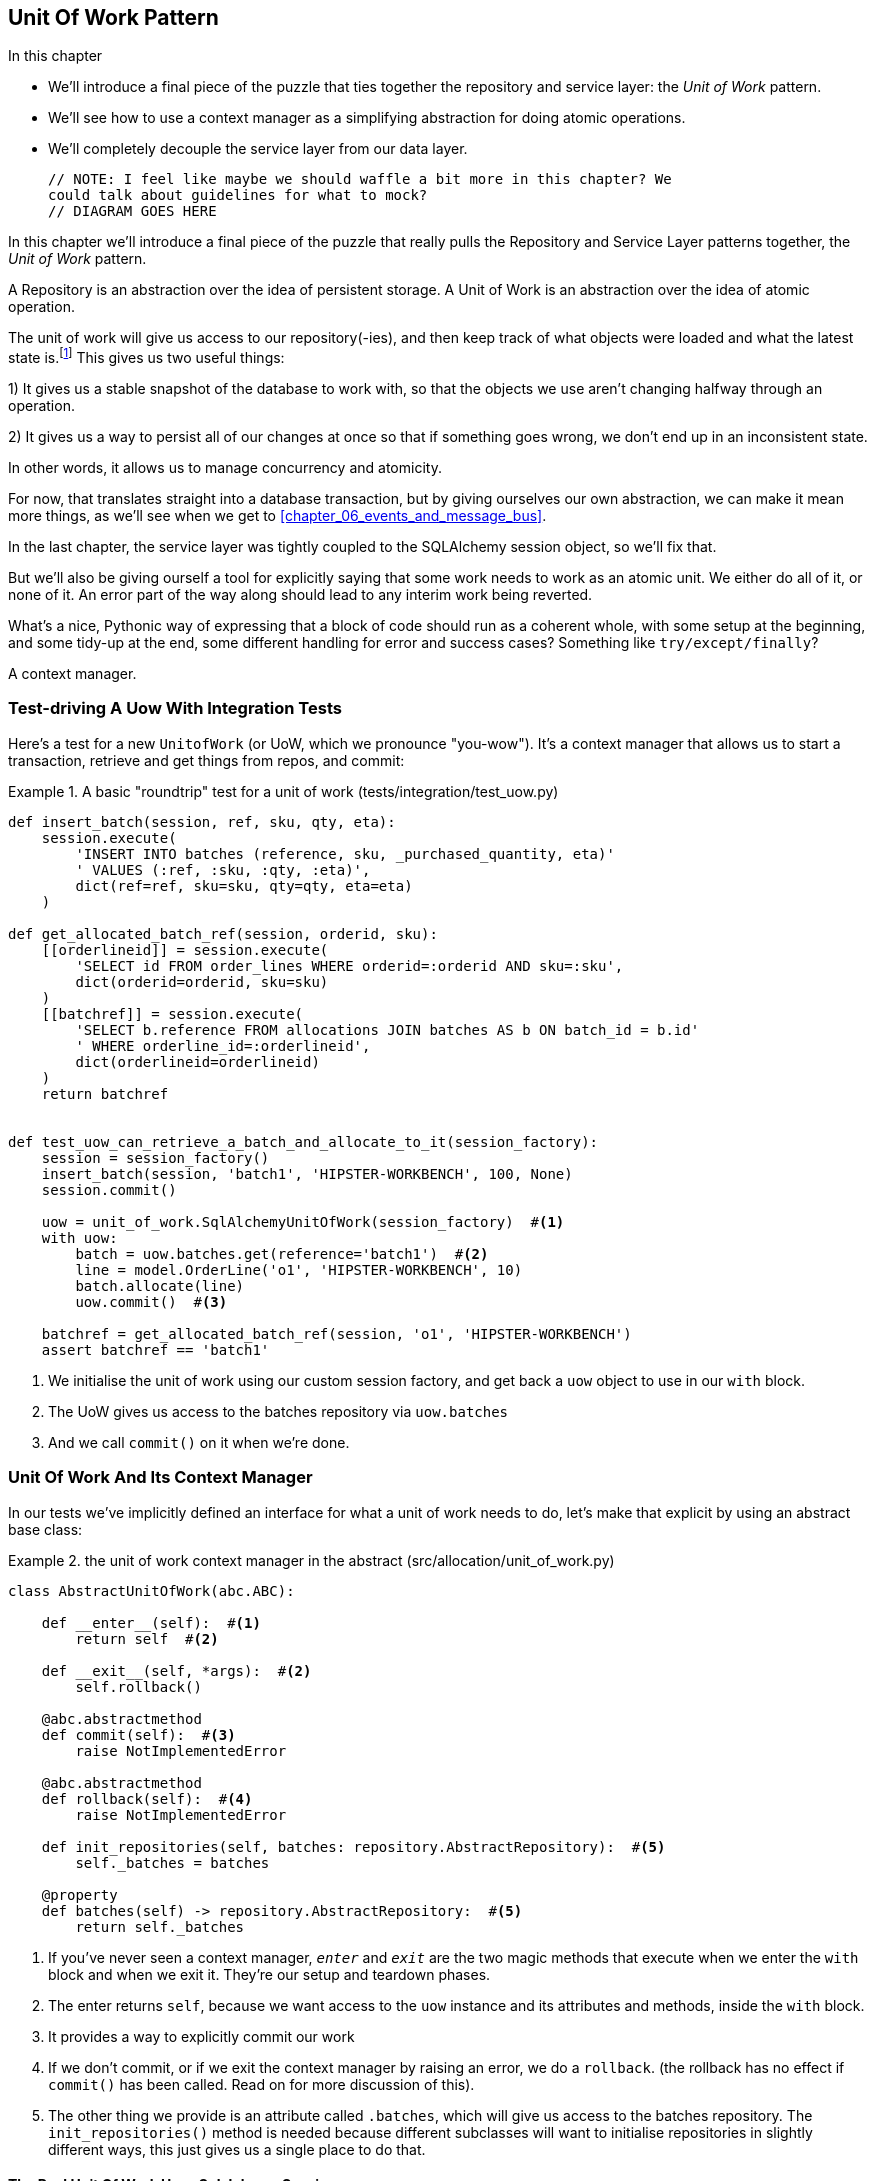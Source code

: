 [[chapter_04_uow]]
== Unit Of Work Pattern

.In this chapter
********************************************************************************

* We'll introduce a final piece of the puzzle that ties together the repository
  and service layer: the _Unit of Work_ pattern.
* We'll see how to use a context manager as a simplifying abstraction for doing
  atomic operations.
* We'll completely decouple the service layer from our data layer.

  // NOTE: I feel like maybe we should waffle a bit more in this chapter? We
  could talk about guidelines for what to mock?
  // DIAGRAM GOES HERE

********************************************************************************

In this chapter we'll introduce a final piece of the puzzle that really pulls
the Repository and Service Layer patterns together, the _Unit of Work_ pattern.

//TODO: Big Lebowski illustration


A Repository is an abstraction over the idea of persistent storage. A Unit of
Work is an abstraction over the idea of atomic operation.

The unit of work will give us access to our repository(-ies), and then keep
track of what objects were loaded and what the latest state is.footnote:[
You may have come across the word _collaborators_, which is what
responsibility-driven design would use to describe the relationship between
the unit of work and the repository. In the terminology, clusters of objects
that collaborate in their roles are called _object neighborhoods_ which
is, in our professional opinion, totally adorable.]
This gives us two useful things:

//TODO (DS): Maybe the fact that it provides access to repositories needs more emphasis.  

1) It gives us a stable snapshot of the database to work with, so that the
objects we use aren't changing halfway through an operation.

2) It gives us a way to persist all of our changes at once so that if something
goes wrong, we don't end up in an inconsistent state.

In other words, it allows us to manage concurrency and atomicity.

For now, that translates straight into a database transaction, but by giving
ourselves our own abstraction, we can make it mean more things, as we'll see
when we get to <<chapter_06_events_and_message_bus>>.

In the last chapter, the service layer was tightly coupled to the SQLAlchemy
session object, so we'll fix that.

But we'll also be giving ourself a tool for explicitly saying that some
work needs to work as an atomic unit.  We either do all of it, or none of it.
An error part of the way along should lead to any interim work being reverted.

What's a nice, Pythonic way of expressing that a block of code should run
as a coherent whole, with some setup at the beginning, and some tidy-up at
the end, some different handling for error and success cases?  Something like
`try/except/finally`?

A context manager.

//TODO (DS): Could be a good moment to revisit the diagram at the beginning of the book.

=== Test-driving A Uow With Integration Tests

Here's a test for a new `UnitofWork` (or UoW, which we pronounce "you-wow").
It's a context manager that allows us to start a transaction, retrieve and get
things from repos, and commit:


[[test_unit_of_work]]
.A basic "roundtrip" test for a unit of work (tests/integration/test_uow.py)
====
[source,python]
----
def insert_batch(session, ref, sku, qty, eta):
    session.execute(
        'INSERT INTO batches (reference, sku, _purchased_quantity, eta)'
        ' VALUES (:ref, :sku, :qty, :eta)',
        dict(ref=ref, sku=sku, qty=qty, eta=eta)
    )

def get_allocated_batch_ref(session, orderid, sku):
    [[orderlineid]] = session.execute(
        'SELECT id FROM order_lines WHERE orderid=:orderid AND sku=:sku',
        dict(orderid=orderid, sku=sku)
    )
    [[batchref]] = session.execute(
        'SELECT b.reference FROM allocations JOIN batches AS b ON batch_id = b.id'
        ' WHERE orderline_id=:orderlineid',
        dict(orderlineid=orderlineid)
    )
    return batchref


def test_uow_can_retrieve_a_batch_and_allocate_to_it(session_factory):
    session = session_factory()
    insert_batch(session, 'batch1', 'HIPSTER-WORKBENCH', 100, None)
    session.commit()

    uow = unit_of_work.SqlAlchemyUnitOfWork(session_factory)  #<1>
    with uow:
        batch = uow.batches.get(reference='batch1')  #<2>
        line = model.OrderLine('o1', 'HIPSTER-WORKBENCH', 10)
        batch.allocate(line)
        uow.commit()  #<3>

    batchref = get_allocated_batch_ref(session, 'o1', 'HIPSTER-WORKBENCH')
    assert batchref == 'batch1'
----
====
//TODO (DS): This example would be easier to understand if it had the test at the top.

<1> We initialise the unit of work using our custom session factory,
    and get back a `uow` object to use in our `with` block.

<2> The UoW gives us access to the batches repository via
    `uow.batches`

<3> And we call `commit()` on it when we're done.

//TODO (DS): I'm not sure a test is the clearest way to begin this. I can't see the wood for the trees. Maybe first show some client code using the abstraction?


=== Unit Of Work And Its Context Manager

In our tests we've implicitly defined an interface for what a unit
of work needs to do, let's make that explicit by using an abstract
base class:


[[abstract_unit_of_work]]
.the unit of work context manager in the abstract (src/allocation/unit_of_work.py)
====
[source,python]
----
class AbstractUnitOfWork(abc.ABC):

    def __enter__(self):  #<1>
        return self  #<2>

    def __exit__(self, *args):  #<2>
        self.rollback()

    @abc.abstractmethod
    def commit(self):  #<3>
        raise NotImplementedError

    @abc.abstractmethod
    def rollback(self):  #<4>
        raise NotImplementedError

    def init_repositories(self, batches: repository.AbstractRepository):  #<5>
        self._batches = batches

    @property
    def batches(self) -> repository.AbstractRepository:  #<5>
        return self._batches
----
====

<1> If you've never seen a context manager, `__enter__` and `__exit__` are
    the two magic methods that execute when we enter the `with` block and
    when we exit it.  They're our setup and teardown phases.

<2> The enter returns `self`, because we want access to the `uow` instance
    and its attributes and methods, inside the `with` block.

<3> It provides a way to explicitly commit our work

<4> If we don't commit, or if we exit the context manager by raising an error,
    we do a `rollback`. (the rollback has no effect if `commit()` has been
    called.  Read on for more discussion of this).

<5> The other thing we provide is an attribute called `.batches`, which will
    give us access to the batches repository.  The `init_repositories()` method
    is needed because different subclasses will want to initialise repositories
    in slightly different ways, this just gives us a single place to do that.

==== The Real Unit Of Work Uses Sqlalchemy Sessions

[[unit_of_work]]
.the real SQLAlchemy unit of work (src/allocation/unit_of_work.py)
====
[source,python]
----
DEFAULT_SESSION_FACTORY = sessionmaker(bind=create_engine(  #<1>
    config.get_postgres_uri(),
))

class SqlAlchemyUnitOfWork(AbstractUnitOfWork):

    def __init__(self, session_factory=DEFAULT_SESSION_FACTORY):
        self.session = session_factory()  # type: Session  #<2>
        self.init_repositories(repository.SqlAlchemyRepository(self.session))  #<2>

    def commit(self):  #<3>
        self.session.commit()

    def rollback(self):  #<3>
        self.session.rollback()

----
====

<1> The module defines a default session factory that will connect to postgres,
    but we allow that to be overriden in our integration tests, so that we
    can use SQLite instead.

<2> The init is responsible for starting a database session, and starting
    a real repository that can use that session

<3> Finally, we provide concrete `commit()` and `rollback()` methods that
    use our database session.

//TODO: why not swap out db using os.environ?



=== Fake Unit Of Work For Testing:

Here's how we use a fake unit of work in our service layer tests


[[fake_unit_of_work]]
.Fake unit of work (tests/unit/test_services.py)
====
[source,python]
----
class FakeUnitOfWork(unit_of_work.AbstractUnitOfWork):

    def __init__(self):
        self.init_repositories(FakeRepository([]))  #<1>
        self.committed = False  #<2>

    def commit(self):
        self.committed = True  #<2>

    def rollback(self):
        pass



def test_add_batch():
    uow = FakeUnitOfWork()  #<3>
    services.add_batch("b1", "CRUNCHY-ARMCHAIR", 100, None, uow)  #<3>
    assert uow.batches.get("b1") is not None
    assert uow.committed


def test_allocate_returns_allocation():
    uow = FakeUnitOfWork()  #<3>
    services.add_batch("batch1", "COMPLICATED-LAMP", 100, None, uow)  #<3>
    result = services.allocate("o1", "COMPLICATED-LAMP", 10, uow)  #<3>
    assert result == "batch1"
...
----
====

////
TODO:
This is another good opportunity to drive home the idea of roles and collaborations. UOW and Repository are collaborators.

https://github.com/python-leap/book/issues/44
////

<1> `FakeUnitOfWork` and `FakeRepository` are tightly coupled,
    just like the real unit of work and repository classes

<2> Notice the similarity with the fake `commit()` function
    from `FakeSession` (which we can now get rid of).  But it's
    a substantial improvement because we're now faking out
    code that we wrote, rather than 3rd party code.  Some
    people say https://github.com/testdouble/contributing-tests/wiki/Don%27t-mock-what-you-don%27t-own["don't mock what you don't own"].

<3> And in our tests, we can instantiate a UoW and pass it to
    our service layer, instead of a repository and a session,
    which is considerably less cumbersome.



////
TODO:

https://github.com/python-leap/book/blame/master/chapter_04_uow.asciidoc#L238
Maybe "Only mock your immediate neighbors" is more applicable?

I think of "Don't mock what you don't own" as referring specifically to "mock verification" (e.g. assert mock_session.commit.assert_called_once()), with the reason for this advice being that you cannot change those interfaces. So the mock has no value in providing feedback to your design.

https://github.com/python-leap/book/issues/44
////

=== Using The Uow In The Service Layer

And here's what our new service layer looks like:


[[service_layer_with_uow]]
.Service layer using UoW (src/allocation/services.py)
====
[source,python]
----
def add_batch(
        ref: str, sku: str, qty: int, eta: Optional[date],
        uow: unit_of_work.AbstractUnitOfWork  #<1>
):
    with uow:
        uow.batches.add(model.Batch(ref, sku, qty, eta))  #<2>
        uow.commit()


def allocate(
        orderid: str, sku: str, qty: int,
        uow: unit_of_work.AbstractUnitOfWork  #<1>
) -> str:
    line = OrderLine(orderid, sku, qty)
    with uow:
        batches = uow.batches.list()  #<2>
        if not is_valid_sku(line.sku, batches):
            raise InvalidSku(f'Invalid sku {line.sku}')
        batchref = model.allocate(line, batches)
        uow.commit()
    return batchref
----
====

<1> Our service layer now only has the one dependency, once again
    on an _abstract_ unit of work.


=== Explicit Tests For Commit/rollback Behaviour

To convince ourselves that the commit/rollback behaviour works, we wrote
a couple of tests:

[[testing_rollback]]
.Integration tests for rollback behaviour (tests/integration/test_uow.py)
====
[source,python]
----
def test_rolls_back_uncommitted_work_by_default(session_factory):
    uow = unit_of_work.SqlAlchemyUnitOfWork(session_factory)
    with uow:
        insert_batch(uow.session, 'batch1', 'MEDIUM-PLINTH', 100, None)

    new_session = session_factory()
    rows = list(new_session.execute('SELECT * FROM "batches"'))
    assert rows == []


def test_rolls_back_on_error(session_factory):
    class MyException(Exception):
        pass

    uow = unit_of_work.SqlAlchemyUnitOfWork(session_factory)
    with pytest.raises(MyException):
        with uow:
            insert_batch(uow.session, 'batch1', 'LARGE-FORK', 100, None)
            raise MyException()

    new_session = session_factory()
    rows = list(new_session.execute('SELECT * FROM "batches"'))
    assert rows == []
----
====

TIP: We haven't shown it here, but it can be worth testing some of the more
    "obscure" database behaviour, like transactions, against the "real"
    database, ie the same engine.  For now we're getting away with using
    SQLite instead of Postgres, but in <<chapter_05_aggregate>> we'll switch
    some of the tests to using the real DB.  It's convenient that our UoW
    class makes that easy!


=== Explicit Vs Implicit Commits

A brief digression on different ways of implementing the UoW pattern.

We could imagine a slightly different version of the UoW, which commits by default,
and only rolls back if it spots an exception:

[[uow_implicit_commit]]
.A UoW with implicit commit... (src/allocation/unit_of_work.py)
====
[source,python]
[role="skip"]
----

class AbstractUnitOfWork(abc.ABC):

    def __enter__(self):
        return self

    def __exit__(self, exn_type, exn_value, traceback):
        if exn_type is None:
            self.commit()  #<1>
        else:
            self.rollback()  #<2>
        self.session.close()  #<3>
----
====

<1> should we have an implicit commit in the happy path?
<2> and roll back only on exception?
<3> and maybe close sessions too?

It would allow us to save a line of code, and remove the explicit commit from our
client code:

[[add_batch_nocommit]]
.\... would save us a line of code (src/allocation/services.py)
====
[source,python]
[role="skip"]
----
def add_batch(ref: str, sku: str, qty: int, eta: Optional[date], start_uow):
    with start_uow() as uow:
        uow.batches.add(model.Batch(ref, sku, qty, eta))
        # uow.commit()
----
====

This is a judgement call, but we tend to prefer requiring the explicit commit
so that we have to choose when to flush state.

Although it's an extra line of code this makes the software safe-by-default.
The default behaviour is to _not change anything_. In turn, that makes our code
easier to reason about because there's only one code path that leads to changes
in the system: total success and an explicit commit. Any other code path, any
exception, any early exit from the uow's scope, leads to a safe state.

Similarly, we prefer "always-rollback" to "only-rollback-on-error,"  because
the former feels easier to understand;  rollback rolls back to the last commit,
so either the user did one, or we blow their changes away.  Harsh but simple.

As to the option of using `session.close()`, we have played with that in the
past, but we always end up having to look up the SQLAlchemy docs to find out
exactly what it does.   And besides, why not leave the session open for the
next time?  But you should experiment and figure out your own preferences here.

// TODO: Ponder this some more ^ I'm not convinced that we shouldn't close the
// session.
// HP - i wonder if maybe we'd run into trouble with long-running scripts?
// also - if you close the session, the current uow design won't reopen it
// on next use, so the repo will try and work on a closed session and fail
// hard, presumably.


=== Examples: Using Uow To Group Multiple Operations Into An Atomic Unit

Here's a few examples showing the unit of work pattern in use.  You can
see how it leads to simple reasoning about what blocks of code happen
together:

==== Example 1: Reallocate

Supposing we want to be able to deallocate and then reallocate orders?

[[reallocate]]
.Reallocate service function
====
[source,python]
[role="skip"]
----
def reallocate(line: OrderLine, uow: AbstractUnitOfWork) -> str:
    with uow:
        batch = uow.batches.get(sku=line.sku)
        if batch is None:
            raise InvalidSku(f'Invalid sku {line.sku}')
        batch.deallocate(line)  #<1>
        allocate(line)  #<2>
        uow.commit()
----
====

<1> If `deallocate()` fails, we don't want to do `allocate()`, obviously.
<2> But if `allocate()` fails, we probably don't want to actually commit
    the `deallocate()`, either.


==== Example 2: Change Batch Quantity

Our shipping company gives us a call to say that one of the container doors
opened and half our sofas have fallen into the Indian Ocean.  oops!


[[change_batch_quantity]]
.Change quantity
====
[source,python]
[role="skip"]
----
def change_batch_quantity(batchref: str, new_qty: int, uow: AbstractUnitOfWork):
    with uow:
        batch = uow.batches.get(reference=batchref)
        batch.change_purchased_quantity(new_qty)
        while batch.available_quantity < 0:
            line = batch.deallocate_one()  #<1>
        model.allocate(line)
        uow.commit()
----
====

<1> Here we may need to deallocate any number of lines.  If we get a failure
    at any stage, we probably want to commit none of the changes.


=== Tidying Up The Integration Tests

We now have three sets of tests all essentially pointing at the database,
_test_orm.py_, _test_repository.py_ and _test_uow.py_.  Should we throw any
away?

====
[source,text]
[role="tree"]
----
└── tests
    ├── conftest.py
    ├── e2e
    │   └── test_api.py
    ├── integration
    │   ├── test_orm.py
    │   ├── test_repository.py
    │   └── test_uow.py
    ├── pytest.ini
    └── unit
        ├── test_allocate.py
        ├── test_batches.py
        └── test_services.py

----
====

You should always feel free to throw away tests if you feel they're not going to
add value, longer term.  We'd say that _test_orm.py_ was primarily a tool to help
us learn SQLAlchemy, so we won't need that long term, especially if the main things
it's doing are covered in _test_repository.py_.  That last you might keep around,
but we could certainly see an argument for just keeping everything at the highest
possible level of abstraction (just as we did for the unit tests).

TODO: expand on this a bit?


.Exercise for the Reader
******************************************************************************
For this chapter, probably the best thing to do is try to implement a
UoW from scratch.  You could either follow the model we have quite closely,
or perhaps experiment with separating the UoW (whose responsibilities are
`commit()`, `rollback()` and providing the `.batches` repository) from the
context manager, whose job is to initialise things, and then do the commit
or rollback on exit.  If you feel like going all-functional rather than
messing about with all these classes, you could use `@contextmanager` from
`contextlib`.

https://github.com/python-leap/code/tree/chapter_04_uow_exercise

We've stripped out both the actual UoW and the fakes, as well as paring back
the abstract UoW.  Why not send us a link to your repo if you come up with
something you're particularly proud of?

******************************************************************************


=== Wrap-up

Hopefully we've convinced you that the unit of work is a useful pattern, and
hopefully you'll agree that the context manager is a really nice Pythonic way
of visually grouping code into blocks that we want to happen atomically.

This pattern is so useful, in fact, that SQLAlchemy already uses a unit-of-work
in the shape of the Session object. The Session object in SqlAlchemy is the way
that your application loads data from the database.

Every time you load a new entity from the db, the Session begins to _track_
changes to the entity, and when the Session is _flushed_, all your changes are
persisted together.

Why do we go to the effort of abstracting away the SQLAlchemy session if it
already implements the pattern we want?

For one thing, the Session API is rich and supports operations that we don't
want or need in our domain. Our `UnitOfWork` simplifies the Session to its
essential core: it can be started, committed, or thrown away.

For another, we're using the `UnitOfWork` to access our `Repository` objects.
This is a neat bit of developer usability that we couldn't do with a plain
SQLAlchemy Session.

Lastly, we're motivated again by the dependency inversion principle: our
service layer depends on a thin abstraction, and we attach a concrete
implementation at the outside edge of the system. This lines up nicely with
SQLAlchemy's own recommendations:

> Keep the lifecycle of the session (and usually the transaction) separate and
> external.
> The most comprehensive approach, recommended for more substantial applications,
> will try to keep the details of session, transaction and exception management
> as far as possible from the details of the program doing its work.


//TODO:  not sure where, but we should maybe talk about the option of separating
// the uow into a uow plus a uowm.


.Unit of Work Pattern: Wrap-up
*****************************************************************
_Unit of work_ is an abstraction around data integrity::
    It helps to enforce the consistency of our domain model, and improves
    performance, by letting us perform a single _flush_ operation at the
    end of an operation.

It works closely with _repository_ and Service Layer::
    The unit of work pattern completes our abstractions over data-access by
    representing atomic updates.
    Each of our service-layer use-cases runs in a single unit of work which
    succeeds or fails as a block.

This is a lovely case for a context manager::
    Context managers are an idiomatic way of defining scope. We can use a
    context manager to automatically rollback our work at the end of request
    which means the system is safe by default.

SqlAlchemy already implements this pattern::
    We introduce an even simpler abstraction over the SQLAlchemy Session object
    in order to "narrow" the interface between the ORM and our code. This helps
    to keep us loosely coupled.

*****************************************************************
